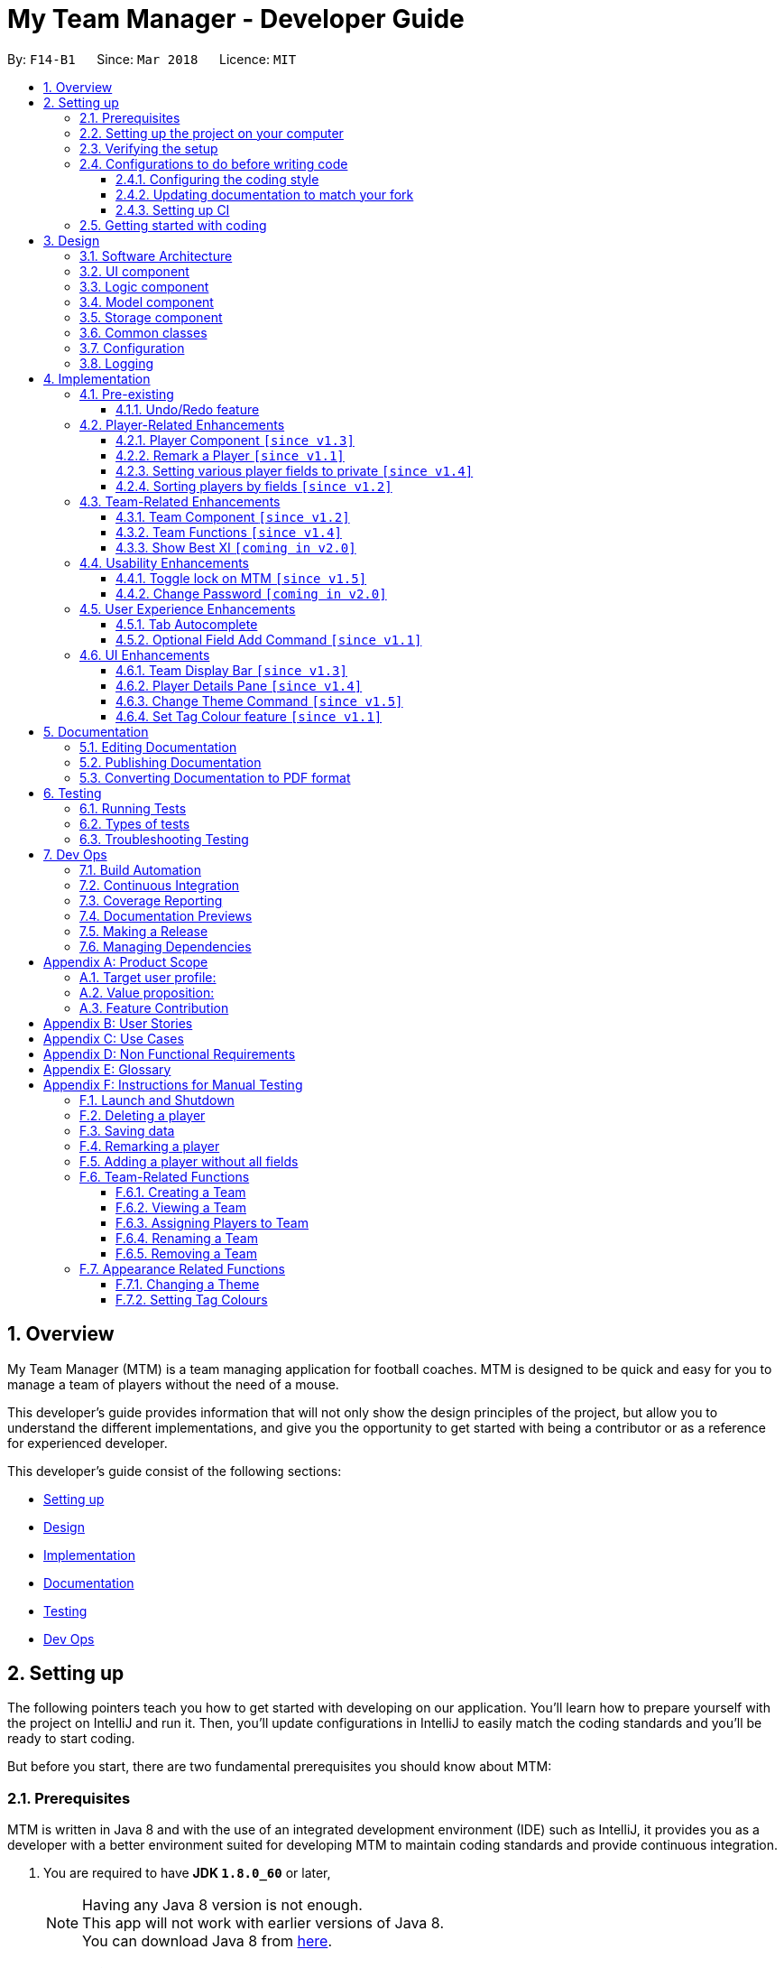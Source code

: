= My Team Manager - Developer Guide
:toc:
:toc-title:
:toclevels: 3
:toc-placement: preamble
:sectnums:
:imagesDir: images
:stylesDir: stylesheets
:xrefstyle: full
ifdef::env-github[]
:tip-caption: :bulb:
:note-caption: :information_source:
endif::[]
:repoURL: https://github.com/CS2103JAN2018-F14-B1/main/tree/master

By: `F14-B1`      Since: `Mar 2018`      Licence: `MIT`

// tag::overview[]
== Overview

My Team Manager (MTM) is a team managing application for football coaches. MTM is designed to be quick and easy for you to manage a team of players without the need of a mouse.

This developer's guide provides information that will not only show the design principles of the project, but allow you to understand the different implementations, and give you the opportunity to get started with being a contributor or as a reference for experienced developer.

This developer's guide consist of the following sections:

* <<Setting up, Setting up>>
* <<Design, Design>>
* <<Implementation, Implementation>>
* <<Documentation, Documentation>>
* <<Testing, Testing>>
* <<Dev Ops, Dev Ops>>
// end::overview[]

== Setting up

The following pointers teach you how to get started with developing on our application. You’ll learn how to prepare yourself with the project on IntelliJ and run it. Then, you’ll update configurations in IntelliJ to easily match the coding standards and you’ll be ready to start coding.

But before you start, there are two fundamental prerequisites you should know about MTM:

=== Prerequisites

MTM is written in Java 8 and with the use of an integrated development environment (IDE) such as IntelliJ, it provides you as a developer with a better environment suited for developing MTM to maintain coding standards and provide continuous integration.

. You are required to have *JDK `1.8.0_60`* or later,
+
[NOTE]
Having any Java 8 version is not enough. +
This app will not work with earlier versions of Java 8. +
You can download Java 8 from link:http://www.oracle.com/technetwork/java/javase/downloads/jdk8-downloads-2133151[here].
+

. and *IntelliJ* IDE.
+
[NOTE]
IntelliJ by default has Gradle and JavaFx plugins installed. +
Do not disable them. If you have disabled them, go to `File` > `Settings` > `Plugins` to re-enable them. +
You can download IntelliJ from link:https://www.jetbrains.com/idea/download/#section=windows[here].


=== Setting up the project on your computer

Before you begin setting up the project, please ensure that you’ve done the following on our GitHub repository (repo).

. Fork this repo, and clone the fork to your computer

Upon completion of forking from our GitHub repo, you can proceed to set up your project on IntelliJ.

. Open IntelliJ (if you are not in the welcome screen, click `File` > `Close Project` to close the existing project dialog first)
. Set up the correct JDK version for Gradle
.. Click `Configure` > `Project Defaults` > `Project Structure`
.. Click `New...` and find the directory of the JDK
. Click `Import Project`
. Locate the `build.gradle` file and select it. Click `OK`
. Click `Open as Project`
. Click `OK` to accept the default settings
. Open a console and run the command `gradlew processResources` (Mac/Linux: `./gradlew processResources`). It should finish with the `BUILD SUCCESSFUL` message which will generate all resources required by the application and tests.

=== Verifying the setup

Now that you’ve properly setup your project, you can verify that you have done everything properly.

. Run the `seedu.address.MainApp` and try a few commands
. <<Testing,Run the tests>> to ensure they all pass.

=== Configurations to do before writing code

You have verified the setup and you’re all ready to dive into the code, but before you do, check out the following configurations that will help you make your coding more integrated and accurate.

==== Configuring the coding style

This project follows https://github.com/oss-generic/process/blob/master/docs/CodingStandards.adoc[oss-generic coding standards]. IntelliJ's default style is mostly compliant with ours but it uses a different import order from ours. To rectify,

. Go to `File` > `Settings...` (Windows/Linux), or `IntelliJ IDEA` > `Preferences...` (macOS)
. Select `Editor` > `Code Style` > `Java`
. Click on the `Imports` tab to set the order

* For `Class count to use import with '\*'` and `Names count to use static import with '*'`: Set to `999` to prevent IntelliJ from contracting the import statements
* For `Import Layout`: The order is `import static all other imports`, `import java.\*`, `import javax.*`, `import org.\*`, `import com.*`, `import all other imports`. Add a `<blank line>` between each `import`

Optionally, you can follow the <<UsingCheckstyle#, UsingCheckstyle.adoc>> document to configure Intellij to check style-compliance as you write code.

==== Updating documentation to match your fork

After forking the repo, links in the documentation will still point to the `se-edu/addressbook-level4` repo. If you plan to develop this as a separate product (i.e. instead of contributing to the `se-edu/addressbook-level4`) , you should replace the URL in the variable `repoURL` in `DeveloperGuide.adoc` and `UserGuide.adoc` with the URL of your fork.

==== Setting up CI

Set up Travis to perform Continuous Integration (CI) for your fork. See <<UsingTravis#, UsingTravis.adoc>> to learn how to set it up.

After setting up Travis, you can optionally set up coverage reporting for your team fork (see <<UsingCoveralls#, UsingCoveralls.adoc>>).

[NOTE]
Coverage reporting could be useful for a team repository that hosts the final version but it is not that useful for your personal fork.

Optionally, you can set up AppVeyor as a second CI (see <<UsingAppVeyor#, UsingAppVeyor.adoc>>).

[NOTE]
Having both Travis and AppVeyor ensures your App works on both Unix-based platforms and Windows-based platforms (Travis is Unix-based and AppVeyor is Windows-based)

=== Getting started with coding

When you are ready to start coding,

1. Get some sense of the overall design by reading <<Design-Architecture>>.
2. Dive right in and get started with programming.

== Design

After you have successfully configured MTM, you are encouraged to read through the following section to understand the design of the software. The design section covers a high level overview the architecture and components of the software, as well as how common classes, configuration and logging throughout development are being used.

[[Design-Architecture]]
=== Software Architecture

The *_Architecture Diagram_* given below (Figure 1) explains the high-level design of the App.

.Architecture Diagram
image::Architecture.png[width="600"]

Given below is a quick overview of each component.

[TIP]
The `.pptx` files used to create diagrams in this document can be found in the link:{repoURL}/docs/diagrams/[diagrams] folder. To update a diagram, modify the diagram in the pptx file, select the objects of the diagram, and choose `Save as picture`.

`Main` has only one class called link:{repoURL}/src/main/java/seedu/address/MainApp.java[`MainApp`]. It is responsible for,

* At app launch: Initializes the components in the correct sequence, and connects them up with each other.
* At shut down: Shuts down the components and invokes cleanup method where necessary.

<<Design-Commons,*`Commons`*>> represents a collection of classes used by multiple other components. Two of those classes play important roles at the architecture level.

* `EventsCenter` : This class (written using https://github.com/google/guava/wiki/EventBusExplained[Google's Event Bus library]) is used by components to communicate with other components using events (i.e. a form of _Event Driven_ design)
* `LogsCenter` : Used by many classes to write log messages to the App's log file.

The rest of the App consists of four components.

* <<Design-Ui,*`UI`*>>: The UI of the App.
* <<Design-Logic,*`Logic`*>>: The command executor.
* <<Design-Model,*`Model`*>>: Holds the data of the App in-memory.
* <<Design-Storage,*`Storage`*>>: Reads data from, and writes data to, the hard disk.

Each of the four components

* Defines its _API_ in an `interface` with the same name as the Component.
* Exposes its functionality using a `{Component Name}Manager` class.

For example, the `Logic` component (see the class diagram given below) defines it's API in the `Logic.java` interface and exposes its functionality using the `LogicManager.java` class.

.Class Diagram of the Logic Component
image::LogicClassDiagram.png[width="800"]

[discrete]
==== Events-Driven nature of the design

The _Sequence Diagram_ below shows how the components interact for the scenario where the user issues the command `delete 1`.

.Component interactions for `delete 1` command (part 1)
image::SDforDeletePerson.png[width="800"]

[NOTE]
Note how the `Model` simply raises a `AddressBookChangedEvent` when the Address Book data are changed, instead of asking the `Storage` to save the updates to the hard disk.

The diagram below shows how the `EventsCenter` reacts to that event, which eventually results in the updates being saved to the hard disk and the status bar of the UI being updated to reflect the 'Last Updated' time.

.Component interactions for `delete 1` command (part 2)
image::SDforDeletePersonEventHandling.png[width="800"]

[NOTE]
Note how the event is propagated through the `EventsCenter` to the `Storage` and `UI` without `Model` having to be coupled to either of them. This is an example of how this Event Driven approach helps us reduce direct coupling between components.

The sections below give more details of each component.

[[Design-Ui]]
=== UI component

The UI Component contains a MainWindow that consists of various parts e.g. CommandBox, ResultDisplayer, TeamDetails, PersonListPanel, PlayerDetails etc. The UI classes are all child classes of the abstract UiPart class.

The structure of the UI component is shown in the figure below:

.Structure of the UI Component
image::UiClassDiagram.png[width="800"]

*API* : link:{repoURL}/src/main/java/seedu/address/ui/Ui.java[`Ui.java`]

The UI consists of a `MainWindow` that is made up of parts e.g.`CommandBox`, `ResultDisplay`, `PersonListPanel`, `StatusBarFooter`, `PlayerDetails` etc. All these, including the `MainWindow`, inherit from the abstract `UiPart` class.

The `UI` component uses JavaFx UI framework. The layout of these UI parts are defined in matching `.fxml` files that are in the `src/main/resources/view` folder. For example, the layout of the link:{repoURL}/src/main/java/seedu/address/ui/MainWindow.java[`MainWindow`] is specified in link:{repoURL}/src/main/resources/view/MainWindow.fxml[`MainWindow.fxml`]

The `UI` component,

* Executes user commands using the `Logic` component.
* Binds itself to some data in the `Model` so that the UI can auto-update when data in the `Model` change.
* Responds to events raised from various parts of the App and updates the UI accordingly.

[[Design-Logic]]
=== Logic component

The Logic Component handles how each command would be parsed and executed. The class diagrams below illustrates the structure of the Logic Component and the structure of each individual commands.

[[fig-LogicClassDiagram]]
.Structure of the Logic Component
image::LogicClassDiagram.png[width="800"]

.Structure of Commands in the Logic Component. This diagram shows finer details concerning `XYZCommand` and `Command` in <<fig-LogicClassDiagram>>
image::LogicCommandClassDiagram.png[width="800"]

*API* :
link:{repoURL}/src/main/java/seedu/address/logic/Logic.java[`Logic.java`]

.  `Logic` uses the `AddressBookParser` class to parse the user command.
.  This results in a `Command` object which is executed by the `LogicManager`.
.  The command execution can affect the `Model` (e.g. adding a person) and/or raise events.
.  The result of the command execution is encapsulated as a `CommandResult` object which is passed back to the `Ui`.

Given below is the Sequence Diagram for interactions within the `Logic` component for the `execute("delete 1")` API call.

.Interactions Inside the Logic Component for the `delete 1` Command
image::DeletePersonSdForLogic.png[width="800"]

[[Design-Model]]
=== Model component

The Model Component handles the players and teams data structures in My Team Manager.  These structures also provide APIs to create, read, update and delete the details of these objects. The class diagram below shows the structure of the Model Component.

.Structure of the Model Component
image::ModelClassDiagram.png[width="800"]

*API* : link:{repoURL}/src/main/java/seedu/address/model/Model.java[`Model.java`]

The `Model`,

* stores a `UserPref` object that represents the user's preferences.
* stores the Address Book data.
* exposes an unmodifiable `ObservableList<Person>` that can be 'observed' e.g. the UI can be bound to this list so that the UI automatically updates when the data in the list change.
* does not depend on any of the other three components.

[[Design-Storage]]
=== Storage component

Any changes made to the data is retained and handled by the Storage Component. The structure of this component is shown in Figure 10 below.

.Structure of the Storage Component
image::StorageClassDiagram.png[width="800"]

*API* : link:{repoURL}/src/main/java/seedu/address/storage/Storage.java[`Storage.java`]

The `Storage` component,

* can save `UserPref` objects in json format and read it back.
* can save the Address Book data in xml format and read it back.

[[Design-Commons]]
=== Common classes

All classes used by the different components can be found in the `seedu.addressbook.commons` package.

=== Configuration

Certain properties of the application can be controlled (e.g App name, logging level) through the configuration file (default: `config.json`).

// tag::logging[]
=== Logging

We are using `java.util.logging` package for logging. The `LogsCenter` class is used to manage the logging levels and logging destinations.

* The logging level can be controlled using the `logLevel` setting in the configuration file (See <<Configuration,Configuration>>)
* The `Logger` for a class can be obtained using `LogsCenter.getLogger(Class)` which will log messages according to the specified logging level
* Currently log messages are output through: `Console` and to a `.log` file.

*Logging Levels*

* `SEVERE` : Critical problem detected which may possibly cause the termination of the application
* `WARNING` : Can continue, but with caution
* `INFO` : Information showing the noteworthy actions by the App
* `FINE` : Details that is not usually noteworthy but may be useful in debugging e.g. print the actual list instead of just its size

[[Implementation-Configuration]]
// end::logging[]

== Implementation

This section describes some noteworthy details on how certain features are implemented.

=== Pre-existing

// tag::undoredo[]
==== Undo/Redo feature
===== Current Implementation

The undo/redo mechanism is facilitated by an `UndoRedoStack`, which resides inside `LogicManager`. It supports undoing and redoing of commands that modifies the state of the address book (e.g. `add`, `edit`). Such commands will inherit from `UndoableCommand`.

`UndoRedoStack` only deals with `UndoableCommands`. Commands that cannot be undone will inherit from `Command` instead. The following diagram shows the inheritance diagram for commands:

.Logic Class Diagram
image::LogicCommandClassDiagram.png[width="800"]

As you can see from the diagram, `UndoableCommand` adds an extra layer between the abstract `Command` class and concrete commands that can be undone, such as the `DeleteCommand`. Note that extra tasks need to be done when executing a command in an _undoable_ way, such as saving the state of the address book before execution. `UndoableCommand` contains the high-level algorithm for those extra tasks while the child classes implements the details of how to execute the specific command. Note that this technique of putting the high-level algorithm in the parent class and lower-level steps of the algorithm in child classes is also known as the https://www.tutorialspoint.com/design_pattern/template_pattern.htm[template pattern].

Commands that are not undoable are implemented this way:
[source,java]
----
public class ListCommand extends Command {
    @Override
    public CommandResult execute() {
        // ... list logic ...
    }
}
----

With the extra layer, the commands that are undoable are implemented this way:
[source,java]
----
public abstract class UndoableCommand extends Command {
    @Override
    public CommandResult execute() {
        // ... undo logic ...

        executeUndoableCommand();
    }
}

public class DeleteCommand extends UndoableCommand {
    @Override
    public CommandResult executeUndoableCommand() {
        // ... delete logic ...
    }
}
----

Suppose that the user has just launched the application. The `UndoRedoStack` will be empty at the beginning.

The user executes a new `UndoableCommand`, `delete 5`, to delete the 5th person in the address book. The current state of the address book is saved before the `delete 5` command executes. The `delete 5` command will then be pushed onto the `undoStack` (the current state is saved together with the command).

.Undo/Redo Stack Diagram (Part 1)
image::UndoRedoStartingStackDiagram.png[width="800"]

As the user continues to use the program, more commands are added into the `undoStack`. For example, the user may execute `add n/David ...` to add a new person.

.Undo/Redo New Command Stack Diagram (Part 1)
image::UndoRedoNewCommand1StackDiagram.png[width="800"]

[NOTE]
If a command fails its execution, it will not be pushed to the `UndoRedoStack` at all.

The user now decides that adding the person was a mistake, and decides to undo that action using `undo`.

We will pop the most recent command out of the `undoStack` and push it back to the `redoStack`. We will restore the address book to the state before the `add` command executed.

.Undo/Redo Stack Diagram (Part 2)
image::UndoRedoExecuteUndoStackDiagram.png[width="800"]

[NOTE]
If the `undoStack` is empty, then there are no other commands left to be undone, and an `Exception` will be thrown when popping the `undoStack`.

The following sequence diagram shows how the undo operation works:

.Undo/Redo Sequence Diagram
image::UndoRedoSequenceDiagram.png[width="800"]

The redo does the exact opposite (pops from `redoStack`, push to `undoStack`, and restores the address book to the state after the command is executed).

[NOTE]
If the `redoStack` is empty, then there are no other commands left to be redone, and an `Exception` will be thrown when popping the `redoStack`.

The user now decides to execute a new command, `clear`. As before, `clear` will be pushed into the `undoStack`. This time the `redoStack` is no longer empty. It will be purged as it no longer make sense to redo the `add n/David` command (this is the behavior that most modern desktop applications follow).

.Undo/Redo New Command Stack Diagram (Part 2)
image::UndoRedoNewCommand2StackDiagram.png[width="800"]

Commands that are not undoable are not added into the `undoStack`. For example, `list`, which inherits from `Command` rather than `UndoableCommand`, will not be added after execution:

.Undo/Redo New Command Stack Diagram (Part 3)
image::UndoRedoNewCommand3StackDiagram.png[width="800"]

The following activity diagram summarize what happens inside the `UndoRedoStack` when a user executes a new command:

.Undo/Redo Activity Diagram
image::UndoRedoActivityDiagram.png[width="650"]

===== Design Considerations

====== Aspect: Implementation of `UndoableCommand`

* **Alternative 1 (current choice):** Add a new abstract method `executeUndoableCommand()`.
** Pros: We will not lose any undone/redone functionality as it is now part of the default behaviour. Classes that deal with `Command` do not have to know that `executeUndoableCommand()` exist.
** Cons: Hard for new developers to understand the template pattern.
* **Alternative 2:** Just override `execute()`.
** Pros: Does not involve the template pattern, easier for new developers to understand.
** Cons: Classes that inherit from `UndoableCommand` must remember to call `super.execute()`, or lose the ability to undo/redo.

====== Aspect: How undo & redo executes

* **Alternative 1 (current choice):** Saves the entire address book.
** Pros: Easy to implement.
** Cons: May have performance issues in terms of memory usage.
* **Alternative 2:** Individual command knows how to undo/redo by itself.
** Pros: Will use less memory (e.g. for `delete`, just save the person being deleted).
** Cons: We must ensure that the implementation of each individual command are correct.


====== Aspect: Type of commands that can be undone/redone

* **Alternative 1 (current choice):** Only include commands that modifies the address book (`add`, `clear`, `edit`).
** Pros: We only revert changes that are hard to change back (the view can easily be re-modified as no data are * lost).
** Cons: User might think that undo also applies when the list is modified (undoing filtering for example), * only to realize that it does not do that, after executing `undo`.
* **Alternative 2:** Include all commands.
** Pros: Might be more intuitive for the user.
** Cons: User have no way of skipping such commands if he or she just want to reset the state of the address * book and not the view.
**Additional Info:** See our discussion  https://github.com/se-edu/addressbook-level4/issues/390#issuecomment-298936672[here].


===== Aspect: Data structure to support the undo/redo commands

* **Alternative 1 (current choice):** Use separate stack for undo and redo.
** Pros: Easy to understand for new Computer Science student undergraduates to understand, who are likely to be * the new incoming developers of our project.
** Cons: Logic is duplicated twice. For example, when a new command is executed, we must remember to update * both `HistoryManager` and `UndoRedoStack`.
* **Alternative 2:** Use `HistoryManager` for undo/redo.
** Pros: We do not need to maintain a separate stack, and just reuse what is already in the codebase.
** Cons: Requires dealing with commands that have already been undone: We must remember to skip these commands. Violates Single Responsibility Principle and Separation of Concerns as `HistoryManager` now needs to do two * different things.
// end::undoredo[]

=== Player-Related Enhancements

// tag::player[]
==== Player Component `[since v1.3]`

`Player` is one of the core components of MTM. To implement it, we used the same `Person` object and added additional attributes to it. Shown below is the
new constructor for the Person object followed by the class diagram.

[source, java]
----
public Person(Name name, Phone phone, Email email, Address address, Remark remark, TeamName teamName,
                  Set<Tag> tags, Rating rating, Position position, JerseyNumber jerseyNumber, Avatar avatar) {
        ...
        this.remark = remark;
        this.teamName = teamName;
        this.rating = rating;
        this.position = position;
        this.jerseyNumber = jerseyNumber;
        this.avatar = avatar;
    }
----
.Person Class Diagram
image::PlayerClassDiagram.png[width="300"]

The additional attributes are: <<team,teamName>>, <<remark,Remark>>, <<rating,Rating>>, <<position,Position>>, <<jersey,Jersey Number>> and <<avatar,Avatar>>.

The add and edit command has also been updated to include <<team,teamName>>,<<rating,Rating>>, <<position,Position>>, <<jersey,Jersey Number>> and <<avatar,Avatar>>.
One thing to note is that in `executeUndoableCommand()`
in both add and edit commands now does two additional things, setting the file path for players avatar, and assigning a player to a team
and adding person to current filtered list. Shown below is the code snippet of the new `executeUndoableCommand()` and sequence diagram
of the new add command as an example.

[[AddSequence]]
[source, java]
----
 @Override
    public CommandResult executeUndoableCommand() throws CommandException {
        requireNonNull(model);
        try {
            if (!toAdd.getAvatar().toString().equals(UNSPECIFIED_FIELD)) {
                toAdd.getAvatar().setFilePath(toAdd.getName().fullName);
            }
            model.addPerson(toAdd);
            if (!toAdd.getTeamName().toString().equals(UNSPECIFIED_FIELD)) {
                model.assignPersonToTeam(toAdd, toAdd.getTeamName());
                model.updateFilteredPersonList(toAdd.getTeamName());
                EventsCenter.getInstance().post(new HighlightSelectedTeamEvent(toAdd.getTeamName().toString()));
            } else { ...
----
.Add Sequence Diagram
image::AddSequenceDiagram.png[width="800"]


[[rating]]
===== Rating Class

The `Rating` class contains a `String value`. `value` holds the players rating, an integer from 0 to 5. It uses a validation regex `[0-5]`
to ensure valid input.

The prefix for `Rating` is `ra/`

[[position]]
===== Position Class

The`Position` class contains a `String value`. `value` here holds the players position, an integer from 1 to 4. It uses a validation regex `[1-4]` to ensure valid input.

The prefix for `Position` is `po/`.


A static hashmap is used to store and retrieve the corresponding position names of the position values. The position name can be called using the method `getPositionName()` which returns `myMap.get(value)`.
The code snippet for the `hashmap` and `getPositionName()` is shown below.

[source, java]
----
private static final Map<String, String> myMap;
static {
    Map<String, String> aMap = new HashMap<>();
    aMap.put("1", "Striker");
    aMap.put("2", "Midfielder");
    aMap.put("3", "Defender");
    aMap.put("4", "Goalkeeper");
    myMap = Collections.unmodifiableMap(aMap);
}

public String getPositionName() {
    return myMap.get(value);
}

----

[[jersey]]
===== JerseyNumber Class

The`JerseyNumber` class contains a `String value`. `value` here holds the players jersey number, an integer from 0 to 99. It uses a validation regex `[0-9]|[1-8][0-9]|9[0-9]` to ensure valid input.

The prefix for `Position` is `j/`.

[[avatar]]
===== Avatar Class

The`Avatar` class contains a `String value`. `value` here holds the absolute filepath to the players avatar image file, a png of jpeg file. It uses a validation regex `([^\s]+(\.(?i)(jpg|png))$)` to ensure valid input.

The prefix for `Avatar` is `av/`.

When the class is created, the `value` stores the original location of the players avatar image file eg. `C:\image.png` or if not specified, stores "<UNSPECIFIED>".
Thereafter, if the avatar is specified when <<AddSequence,adding>> or editing a player, `setFilePath()` is called which will attempt to copy the image file to a `/image` folder that is in the same directory as the `MTM.jar` file.
`value` is then updated to the new file path.

The code snippet for setFilePath() is shown below.

[source, java]
----
public void setFilePath(String player) throws IOException {
        if (value.equals("<UNSPECIFIED>")) {
            return;
        }
        final File file = new File(value);

        Path dest = new File("images/" + player.replaceAll("\\s+", "") + ".png").toPath();
        Files.createDirectories(Paths.get("images")); // Creates missing directories if any
        Files.copy(file.toPath(), dest, StandardCopyOption.REPLACE_EXISTING);
        this.value = dest.toString();
    }
----

// end::player[]

// tag::remark[]
==== Remark a Player `[since v1.1]`

Leaving a remark would be ideal for the user to note down any important detail of a player that is useful in the future.
Remarks given can be in any format and therefore would not look good if it was done using tags instead, as tags are used with minimal words.

===== Current Implementation
The remark mechanism is facilitated by `RemarkCommand` and it inherits from `UndoableCommand`, making it undoable. The mechanism allows user to perform the adding, editing, and deleting of a single remark to a specified `Person` via the `INDEX` from the list shown in the `UI`. The field `remark` is similar to the other fields of `Person`, hence some of its logic in `AddCommand.java` and `EditCommand.java` are updated.

The mechanism uses the command `remark` and a `r/` prefix to add, edit, and delete a single remark of a `Person`. When the user leaves the remark as empty after the `r/` prefix, it is an indication to delete the remark, and when it is valid, it either create a new remark for that `Person` or overwrites the current existing remark. Only one `remark` is saved at a time. If the user `remark` on the same person, it will be overwritten.

The field `remark` is found in `Person`, and it is not modified via `add` or `edit` commands. All functions related to `remark` is done strictly via the `remark` command.

The sequence diagram below illustrates the operation of the `remark` command:

.Remark Activity Diagram
image::RemarkActivityDiagram.png[width="100%"]

The `remark` field is not required when adding or editing a `Person`, and it will be initialized to an empty string or retrieved to fit the implementation of the other fields.

Code snippet from `AddCommandParser.java` that shows how remark is initialized as empty.

[source, java]
----
public AddCommand parse(String args) throws ParseException {
    //...AddCommandParser code...
    Remark remark = new Remark("");

    Person person = new Person(name, phone, email, address, remark, teamName, tagList, rating,
        position, jerseyNumber, avatar);
    //...AddCommandParser code...
}
----

Code snippet from `EditCommand.java` that shows how remark is being retrieved.

[source, java]
----
private static Person createEditedPerson(Person personToEdit,
    EditPersonDescriptor editPersonDescriptor) {
    //...EditCommand code...
    Remark updatedRemark = (personToEdit.getRemark().isPrivate()) ? personToEdit.getRemark()
                                                                  : personToEdit.getRemark();

    return new Person(updatedName, updatedPhone, updatedEmail, updatedAddress, updatedRemark,
        updatedTeamName, updatedTags, updatedRating, updatedPosition, updatedJerseyNumber,
        updatedAvatar);
}
----

===== Design Considerations
====== Aspect: Implementation of `Remark` field

* **Alternative 1 (current choice):** Creates an additional `remark` field in `Person`.
** Pros: Follows the existing style of similar fields, making implementation easier.
** Cons: Could only have 1 remark per person, unless `remark` mechanism follows the `tag` mechanism to have multiple remarks.
* **Alternative 2:** Have a list of remarks that associates with the specified `Person`.
** Pros: Can have multiple remarks associating with a specific `Person`.
** Cons: Harder to maintain, more complicated.

====== Aspect: Implementation of `Remark` command

* **Alternative 1 (current choice):** Create a specific command for remarking `Person`.
** Pros: Optional for user to enter remark during add, and have an isolated command to give remarks to a player that works as an add and edit command for remark.
** Cons: Increases the number of commands available for the user, and could mistaken that remark can be done using add/edit command.
* **Alternative 2:** Make it similar to how other fields are implemented in `Person`.
** Pros: Quick and easy implementation as it uses the same format as other fields, and can be added and modified through `add` and `edit` commands.
** Cons: An additional field that can be input when adding a player, making the process longer to execute the command.
// end::remark[]

// tag::privatefield[]
==== Setting various player fields to private `[since v1.4]`
===== Current Implementation

`Phone`, `Email`, `Remark`, `Rating` and `Address` of a player has an additional boolean attribute
`isPrivate` which tracks the privacy of the particular field. When a player is added into MTM, `isPrivate` of these
fields are set to 'false' by default.

Each of these fields have a different `toString` method which would return `<Private 'FIELD'>` if privacy of
the field is set to 'true', as shown in the following code snippet:
[source, java]
----
@Override
    public String toString() {
        if (isPrivate) {
            return "<Private Address>";
        }
        return value;
    }
----

`XmlAdaptedPerson` under the storage portion has been edited to save the `isPrivate` value for the fields:
[source, java]
----
@XmlElement(required = true)
    private Boolean phonePrivacy;
----

Toggling of privacy works in a similar way to `Edit`. New fields will be created with privacy settings of `EditPersonPrivacy`
 based on user input. This is done by first detecting if a particular prefix is present when command is
entered in `TogglePrivacyCommandParser`:
[source, java]
----
if (argMultimap.getValue(PREFIX_PHONE).isPresent()) {
            epp.setPrivatePhone(false);
        }
----
If prefix of a field is not present, the privacy setting of that particular field in `EditPersonPrivacy` would be null.

In `TogglePrivacyCommand`, the new fields are created with this:
[source, java]
----
private static Phone createPhonePrivacy(Person person, EditPersonPrivacy epp) {
        Phone phone;
        try {
            if (person.getPhone().isPrivate()) {
                person.getPhone().togglePrivacy();
                phone = new Phone(person.getPhone().toString());
                person.getPhone().togglePrivacy();
            } else {
                phone = new Phone(person.getPhone().toString());
            }
        } catch (Exception e) {
            throw new AssertionError("Invalid Phone");
        }
        if (epp.getPrivatePhone() != null) {
            phone.setPrivate(person.getPhone().isPrivate());
            phone.togglePrivacy();
        } else {
            phone.setPrivate(person.getPhone().isPrivate());
        }

        return phone;
    }
----
Note that in the second portion of the code, if `epp.getPrivatePhone()` is null, this would mean that it's privacy
setting was not toggled and thus is set to the same as it was before. Else, it would be toggled:
[source, java]
----
public void togglePrivacy() {
        this.isPrivate = isPrivate ? false : true;
    }
----

A new person object is then created:
[source, java]
----
private static Person createEditedPrivacyPerson(Person personToEdit, EditPersonPrivacy epp)
            throws IllegalValueException {
        assert personToEdit != null;

        Name updatedName = personToEdit.getName();
        Phone updatedPhone = createPhonePrivacy(personToEdit, epp);
        Email updatedEmail = createEmailPrivacy(personToEdit, epp);
        Address updatedAddress = createAddressPrivacy(personToEdit, epp);
        Remark updatedRemark = createRemarkPrivacy(personToEdit, epp);
        TeamName updatedTeamName = personToEdit.getTeamName();
        Set<Tag> updatedTags = personToEdit.getTags();
        Rating updatedRating = createRatingPrivacy(personToEdit, epp);
        Position updatedPosition = personToEdit.getPosition();
        JerseyNumber updatedJerseyNumber = personToEdit.getJerseyNumber();
        Avatar updatedAvatar = personToEdit.getAvatar();

        return new Person(updatedName, updatedPhone, updatedEmail, updatedAddress, updatedRemark,
                updatedTeamName, updatedTags, updatedRating, updatedPosition, updatedJerseyNumber, updatedAvatar);
    }
----
and is used to update current person:
[source, java]
----
model.updatePerson(personToEdit, editedPerson);
----

===== Design Consideration
====== Aspect: How field privacy is implemented

* **Alternative 1 (current choice):** Boolean `isPrivate` added to field classes.
** Pros: Privacy settings can be obtained straight from class by calling getter method.
** Cons: Adddtional methods are needed to set and get value of `isPrivate`.
* **Alternative 2:** Field privacy settings stored in `Person` in a HashMap.
** Pros: Field privacy can be accessed and modified easily
** Cons: `Person` has to be accessed every time field privacy needs to be checked

====== Aspect: Privacy of fields upon adding of player

* **Alternative 1 (current choice):** All newly added players' fields are not private by default.
** Pros: `Add` command does not need to be tweaked to allow adding player with private fields.
** Cons: After adding players, user has to do additional command to toggle privacy of fields.
* **Alternative 2:** Include implementation of prefixes that denotes private field during `Add`.
** Pros: Newly added players can have private fields right away.
** Cons: Addtional changes has to be made to `Add` command.
// end::privatefield[]

// tag::sort[]
==== Sorting players by fields `[since v1.2]`
===== Current Implementation

The `sort` command is currently able to sort players by name, email, address, rating, jersey and postition in either ascending or descending order. Support for more fields will be added in subsequent updates.

* The `sort` command is parsed through `SortCommandParser` which hands control to the `SortCommand` class.

* Java Collections Sort API is used together with a custom `Comparator` in this implementation

Sorting is facilitated by the `SortCommand` which uses method `sortPlayers` to ultimately call method `sortBy` in UniquePersonList for the actual sorting as shown in this code snippet:
[source, java]
----
        switch (field) {
                case "name":
                    comparator = nameComparator;
                    break;

                //... code for other switch cases...

                default:
                    throw new AssertionError("Invalid field parameter entered...\n");
                }

        switch (order) {
        case "asc":
            Collections.sort(internalList, comparator);
            break;

        case "desc":
            Collections.sort(internalList, Collections.reverseOrder(comparator));
            break;

        default:
            throw new AssertionError("Invalid field parameter entered...\n");
        }
    }
----

The code above utilises a custom `Comparator` defined in the sample code below:
[source, java]
----
        Comparator<Person> nameComparator = new Comparator<Person>() {
                    @Override
                    public int compare(Person p1, Person p2) {
                        return p1.getName().fullName.compareTo(p2.getName().fullName);
                    }
                };
----

The following sequence diagram shows the program flow when `sort` is used:

.Sort Sequence Diagram
image::sortSeq.png[width="900"]

[NOTE]
If address book is empty, a `NoPlayerException` will be thrown by `sortBy` method in UniquePlayerList.

===== Design Consideration
====== Aspect: Implementation of `sort`

* **Alternative 1 (current choice):** Sorting is done in `UniquePersonList`.
** Pros: Sorting methods resides in class that handles most operations done to list. Future changes to implementation would be easier.
** Cons: Complicated flow of control passed between classes.
* **Alternative 2:** Sorting is done in `SortCommand`.
** Pros: Easier to trace flow of control as lesser passing between classes.
** Cons: Unnecessary coupling if `UniquePersonList` has to rely on `SortCommand`.

====== Aspect: Sort by multiple fields

* **Alternative 1 (current choice):** Sort can only be done by 1 field.
** Pros: Easy to implement and input is straightforward.
** Cons: Unable to fine tune to great detail how teams are sorted and displayed.
* **Alternative 2:** Sort can be done by multiple fields.
** Pros:  Able to fine tune to great detail how teams are sorted and displayed.
** Cons: Unnecessary as team managers would not need to sort players by multiple fields.

====== Aspect: Sort Persistence

* **Alternative 1 (current choice):** Address book is saved after sorting.
** Pros: Easy to implement. Allows team managers to use preferred sort pattern in every session.
** Cons: Previous order of players will be lost.
* **Alternative 2:** Address book is not saved after sorting.
** Pros: Good if team manager wants to sort players for current session only.
** Cons: Sort order is lost when program exits. More memory is used to sort a list and reverse it after.
// end::sort[]

=== Team-Related Enhancements

// tag::team[]
[[team]]
==== Team Component `[since v1.2]`

One of the core components to MTM is `Team`, and it is the base to creating more commands for the user to access capability on team management. The `Team` component provides user with better organizational methods for organizing their players and interact with multiple teams to manage them effectively.

===== Current Implementation

We achieved the implementation of `Team` component by introducing a `UniqueTeamList` into the application which consists of a list of `Team` objects. `UniqueTeamList` is similar in context to `UniquePersonList` in which it keeps a unique list of all the `Team` objects. `Team` objects consist of `TeamName` object, which is used to uniquely identify the team. `Team` inherits `UniquePersonList` object which stores the a list of unique `Person` objects, containing information of the player.

The class diagrams below shoes the relationship between the related classes. The Team Class Diagrams are an extension to the current existing Designs of <<Design-Model, `Model`>>, <<Design-Storage, `Storage`>>, and <<Design-Ui, `UI`>>.

.Model Component: Team Class Diagram
image::TeamModelClassDiagram.png[width="800"]

.Storage Component: Team Class Diagram
image::TeamStorageClassDiagram.png[width="400"]

.UI Component: Team Class Diagram
image::TeamUiClassDiagram.png[width="400"]

Code snippet from `Team.java` that shows the constructor for `Team`.

[source, java]
----
public class Team {
    private final TeamName teamName;

    public Team(TeamName teamName) {
        this.teamName = teamName;
    }
}
----

For the application to store the information of `Team` into a list, we will need to introduce a new `UniqueTeamList` variable into the `AddressBook.java`, so that it will have a container for all the new `Team` objects that is going to be created in MTM.

Code snippet from `AddressBook.java` that shows the declaration and initialization of `UniqueTeamList`.

[source, java]
----
public class AddressBook implements ReadOnlyAddressBook {
    //...AddressBook code...
    private final UniqueTeamList teams;

    {
        teams = new UniqueTeamList;
    }

    public void setTeams(List<Team> teams) throws DuplicateTeamException {
        this.teams.setTeams(teams);
    }

    @Override
    public ObservableList<Team> getTeamList() {
        return teams.asObservableList();
    }
    //...AddressBook code...
}
----

Since `Team` inherits the `UniquePersonList` class, we are able to store `Person` object into `Team` by using the super class method `add` in `UniquePersonList`. By storing a list of players inside `Team` object, future enhancements can easily make use of the data to perform functions that requires quick access to all players in a team. However, this have created a coupling in which data made to the `changes made to `AddressBook.persons` needs to be updated in `Team` to maintain synchronicity.

Code snippet from `AddressBook.java` that shows the propagation of details updated in `Person` from the full player list to the `Person` objects in `Team`.

[source, java]
----
public void updatePerson(Person target, Person editedPerson)
    throws DuplicatePersonException, PersonNotFoundException {
    requireNonNull(editedPerson);
    //...syncEditedPerson initialisation...

    if (!editedPerson.getTeamName().toString().equals(UNSPECIFIED_FIELD)) {
        teams.getTeam(editedPerson.getTeamName()).setPerson(target, editedPerson);
    }
    persons.setPerson(target, syncedEditedPerson);
}
----

An additional `TeamName` field is also added to `Person` so that the user can quickly determine the team the player is in through the use of `PREDICATE`.

Code snippet from `Person.java` that shows the `TeamName` field.

[source, java]
----
public class Person {

    private final TeamName teamName;

    public Person(Name name, Phone phone, Email email, Address address, Remark remark,
        TeamName teamName, Set<Tag> tags, Rating rating, Position position,
        JerseyNumber jerseyNumber, Avatar avatar) {
        //...attributes initialisation...
        this.teamName = teamName;
    }

    public TeamName getTeamName() {
        return teamName;
    }
}
----

Code snippet from `ModelManager.java` that shows the use of filtering the person list using the `TeamName` field in `Person`.

[source, java]
----
@Override
public void updateFilteredPersonList(TeamName targetTeam) throws TeamNotFoundException {
    requireNonNull(targetTeam);

    List<Team> teamList = addressBook.getTeamList();

    if (teamList.stream().anyMatch(target -> target.getTeamName().equals(targetTeam))) {
        filteredPersons.setPredicate(t -> t.getTeamName().equals(targetTeam));
    } else {
        throw new TeamNotFoundException();
    }
}
----

Additional exception classes are also created so that these new exceptions can be thrown during the program, such that when these exceptions are thrown, the code is easily comprehensible.

.`TeamNotFoundException.java`
[source, java]
----
public class TeamNotFoundException extends Exception {
    //...TeamNotFoundException...
}
----

.`DupliecateTeamException.java`
[source, java]
----
public class DuplicateTeamException extends DuplicateDataException {
    //...DuplicateTeamException...
}
----

Implementing a new component into MTM, the data consisting of `Team` is also stored into storage using `XmlAdaptedTeam.java` to format the output.

Code snippet from `XmlAdaptedTeam.java` that shows the elements that will be stored into storage.

[source, java]
----
public class XmlAdaptedTeam {
    @XmlElement(required = true)
    private String teamName;
    @XmlElement
    private List<XmlAdaptedPerson> players = new ArrayList<>();
}
----

===== Design Considerations
====== Aspect: Implementation of `Team`

* **Alternative 1 (current choice):** `Team` object stores a `Person` object that is also in `UniquePersonList` and `TeamName` is also an attribute of `Person`.
** Pros: Provides an easier lookup of person belonging in which team without the need of iterating through the `UniqueTeamList` for a specific `Person`, and provide ease of access to data for future enhancements.
** Cons: Checks to ensure synchronicity need to be done thoroughly to ensure that player information is in sync between Team and full player list
* **Alternative 2:** `Team` object is stored in `Person` object as an attribute.
** Pros: Logical thought process to include `Team` as an attribute.
** Cons: Excess storage wasted due to duplicated data of `Team` in every `Person`.
// end::team[]

// tag::teamfunction[]
==== Team Functions `[since v1.4]`

To assist the user with manging teams, we have decided to use the design concept of Create-Read-Update-Delete (CRUD) to implement commands related to `Team`.
This set of commands provide the basic necessities for the user to efficiently use our application.

===== Current Implementation

Based on the principles of CRUD, we have created the commands that corresponds to each principles, namely, `create`, `view`, `rename` and `assign`, `remove`.
With these commands, the application is ready to support the features that the application is designed to be used.

Team-related commands that modifies the data in the application, such as `create`, `rename`, `assign`, and `remove`, inherits from `UndoableCommand` class which makes all these commands undoable. Each command has its own `Parser` to uniquely parse user input arguments for the commands, so that it is validated and the command understand what it should be doing.

For each feature, new functions are created in `AddressBook.java` and `ModelManager.java` so that the commands executed are able to manipulate the data accordingly.

====== `create`: Creates a `Team`, so that other team-related commands can be executed.
After the creation of a new team, the user will then be able to perform a new set of commands that performs team management functionality. Moreover, the `add` command can be used with the prefix `tm/` to immediately add the user into MTM and into the team specified.

The sequence diagram below illustrates the operation of the `create` command:

.Logic Component: Create Sequence Diagram
image::TeamCreateSequenceDiagram1.png[width="100%"]

.Model Component: Create Sequence Diagram
image::TeamCreateSequenceDiagram2.png[width="70%"]

====== `view`: Views a `Team`, which shows all players in the team.
The command uses the `filteredPersons` list, and an overloaded `updateFilteredPersonList` method that sets a predicate that filters the list based on a `TeamName`, in `ModelManager.java` so that it can be displayed via the UI.

The sequence diagram below illustrates the operation of the `view` command:

.View Sequence Diagram
image::TeamViewSequenceDiagram.png[width="100%"]

====== `rename`: Renames a given `Team`.
The user can rename a specified team to a new team name only if the current team name does not existing in MTM. On a side note, it prevents the user from renaming the team to the same name that it currently have.

This command will update the name of the teams that are in `teams` in `AddressBook.java` and will update all the players `TeamName` field in `persons` and `Team` with the new team name.

The sequence diagram below illustrates the operation of the `rename` command:

.Logic Component: Rename Sequence Diagram
image::TeamRenameSequenceDiagram1.png[width="100%"]

.Model Component: Rename Sequence Diagram
image::TeamRenameSequenceDiagram2.png[width="70%"]

====== `assign`: Assign a set of `Person` to a specified `Team`.
The core feature that organizes the player into teams so that the user can easily view the desired team players quickly. The command have 2 functions, firstly it is able to assign an individual or a set of players to a specified team, and secondly, it is able to unassign an individual or a set of players from any team.

The command takes in a set of indexes that corresponds to the player in the current list, and will perform the assign operation in ascending index order. If the command is unable to process an index given, it will process all the valid index until the index that causes an issue.

[NOTE]
====
Typical issues that the command handles are,

* Assigning a player to the same team that it is currently in.
* Assigning a player to team that does not exist.
* Unassigning a player that does not exist in any team.
* Process index starting from 1.
* Removes all index that exceeds the current number of player listed.
====

This command will update and synchronise all affected players in `persons` and in the specified `Team` object, such that their `TeamName` field in `Person` are updated with the new assigned or unassigned team. At the same time, the list of players in `Team` gets update if new player are assigned or unassigned.

The sequence diagram below illustrates the operation of the `assign` command:

.Assign Sequence Diagram
image::TeamAssignSequenceDiagram.png[width="100%"]

====== `remove`: Removes the given `Team`.
The final step in completing the CRUD design is the removal of team. It will delete the `Team` from `teams` list in `AddressBook.java` and will update all affected players in the team to be unassigned from the team by having their `TeamName` field updated with an unspecifed field.

The sequence diagram below illustrates the operation of the `remove` command:

.Logic Component: Remove Sequence Diagram
image::TeamRemoveSequenceDiagram1.png[width="100%"]

.Model Component: Remove Sequence Diagram
image::TeamRemoveSequenceDiagram2.png[width="70%"]

===== Design Consideration
====== Aspect: Implementation of Team Functions
* **Alternative 1 (current choice):** Uses CRUD design concept to create new commands.
** Pros: Systematic approach in dealing with what functions should be created to ensure that the product has the features required to perform team management, and provides a platform to work on ideal features that target the needs of the audience.
** Cons: Simple and only captures the basic requirements of the product.
* **Alternative 2:** Implement commands based on suggested features.
** Pros: End product will have features that targets the need of the audiences.
** Cons: Possible to miss out basic and core features of a team management application.

====== Aspect: Undoable commands for Team Functions
* **Alternative 1 (current choice):** Make all functions that modifies data to be undoable.
** Pros: Follows the current implementation of `undo` such that if data are modified in MTM, it will be an undoable command.
** Cons: Need to ensure that regression bugs are squashed when the new commands are executed, and time consuming in identifying regression.
* **Alternative 2:** Make all functions not undoable.
** Pros: Easy to implement and will produce lesser regression bugs.
** Cons: Does not align with the current implementation of `undo` & `redo`, and the user would require more steps to revert any changes made.
// end::teamfunction[]

// tag::showbestxi[]
==== Show Best XI `[coming in v2.0]`
===== Current Implementation

The `showBest` command is able to show the current team's best 11 players. There is however no functional implementation for this feature yet. Coming soon!
// end::showbestxi[]

=== Usability Enhancements

// tag::key[]
==== Toggle lock on MTM `[since v1.5]`
===== Current Implementation
Locking mechanism of MTM can be toggled on and off using the `Key` command. It utilises the Model to access
user preferences of MTM. Current lock state and password is stored in `UserPrefs` in the Storage component.

This activity diagram shows the logic behind the `Key` command:

.Key Activity Diagram
image::Keyactdiag.png[width="900"]

Password checking done in `Key` command:
[source, java]
----
private boolean correctPassword() {
        UserPrefs up = model.getUserPrefs();
        String hash = Hashing.sha256().hashString(password, StandardCharsets.UTF_8).toString();
        return hash.equals(up.getAddressBookHashedPass());
    }
----
When password check is done, the lock on MTM is toggled to the state opposite of the current:
[source, java]
----
if (correctPassword()) {
            if (model.getLockState()) {
                model.unlockAddressBookModel();
            } else {
                model.lockAddressBookModel();
            }

            logger.info("Lock state is now: " + Boolean.toString(model.getLockState()));
            return new CommandResult(MESSAGE_SUCCESS);
        }
----

In a locked state, only certain functions of MTM can be used. This is to prevent unauthorised tampering with the details
stored on MTM.

This is done in `AddressBookParser`. Commands are split into low level or not. When a command is
being executed, it is checked if it falls under the low level category. If so, it would execute. When adding new features,
add them to this list should you feel it is 'low level':
[source, java]
----
private Command lowLevelCommand(String commandWord, String arguments) throws ParseException {
        switch(commandWord) {
        case ChangeThemeCommand.COMMAND_WORD:
        case ChangeThemeCommand.COMMAND_ALIAS:
            return new ChangeThemeCommandParser().parse(arguments);

        case FindCommand.COMMAND_WORD:
        case FindCommand.COMMAND_ALIAS:
            return new FindCommandParser().parse(arguments);

        case ListCommand.COMMAND_WORD:
        case ListCommand.COMMAND_ALIAS:
            return new ListCommand();

        case KeyCommand.COMMAND_WORD:
        case KeyCommand.COMMAND_ALIAS:
            return new KeyCommandParser().parse(arguments);

        case ViewCommand.COMMAND_WORD:
        case ViewCommand.COMMAND_ALIAS:
            return new ViewCommandParser().parse(arguments);

        case ExitCommand.COMMAND_WORD:
            return new ExitCommand();

        case HelpCommand.COMMAND_WORD:
            return new HelpCommand();

        case SortCommand.COMMAND_WORD:
        case SortCommand.COMMAND_ALIAS:
            return new SortCommandParser().parse(arguments);

        default:
            return null;
        }
    }
----
If command being executed does not fall into the category of 'low level', a check on the lock state of MTM is done
before allowing or restricting access:
[source, java]
----
if (lockState) {
            throw new ParseException(MESSAGE_RESTRICTED);
        }
----

===== Design Considerations
====== Aspect: Implementation of locking MTM
* **Alternative 1 (current choice):** Lock is toggled with only a single command `Key`.
** Pros: Easy to implement, just check current lock state and switch it.
** Cons: With a toggle, user might unlock MTM thinking he/she is locking it.
* **Alternative 2:** Locking and unlocking of MTM is done with two separate commands.
** Pros: Ensures that when a lock is done, MTM is truly locked.
** Cons: Addtional command needs to be created, along with its command parser and implementations.
// end::key[]

// tag::changepass[]
==== Change Password `[coming in v2.0]`

===== Current Implementation
Default password used for toggling lock on MTM is currently 'ilikesports'. In an upcoming update, user would be able
to change this password to one of his choosing. There is currently no functional implementation for this feature yet.
Coming soon!
// end::changepass[]

=== User Experience Enhancements

// tag::autocomplete[]
==== Tab Autocomplete
===== Current Implementation

The tab autocomplete feature works by handling the Tab key pressed event, searching for any commands with matching prefix and returns one if found.
The command strings are stored in a Trie data structure, named `CommandTrie`, for optimal search.

[source, java]
----
public class CommandTrie {
    String attemptAutoComplete (String input);
    void insert (String input);
    Set<String> getCommandSet();
}
----

The trie is made up of `TrieNode` objects which contains three objects. The `TrieNode sibling` represents a character on the same level as the current one. The `TrieNode child` represents a next possible letter.
For example in the words `edit` and `exit`, the node for `d` would have a child `i` and a sibling `x`. `x` would have a child `i`.

[source, java]
----
public class TrieNode {

    private TrieNode sibling;
    private TrieNode child;
    private char key;
    ...
}

----
Upon the pressing of the tab key, the command box calls `attemptAutoComplete`, in the `commandTrie` class. With the content of the command box as the query, attemptAutoComplete searches for the query using the standard Trie search algortihm.
If the query prefix itself is not present in the trie, then the attempt fails. If the query reaches a `TrieNode` with a `sibling` or `child` `TrieNode`,
it will provide the user with possible commands for a given input. In this case, a dropdown box will appear in the UI that lists the possible commands for the user.

Upon finding a matching command, `attemptAutoComplete` returns it and replaces the text in the Command Line. If the no matching command is found, the text is turned red.
// end::autocomplete[]

// tag::enhancedadd[]
==== Optional Field Add Command `[since v1.1]`

MTM is designed to manage a multitude of players and the main function that would be used repetitively is the `add` command, hence it would alleviate the cumbersomeness of entering every detail of the players when you want the command to be executed quickly.
Having the option to only entering the mandatory fields and leaving the optional ones empty will make the process of adding players more efficient.

===== Current Implementation
This mechanism enhances the original implementation of the `add` command.
The required fields that are mandatory to be filled by the user are `n/NAME` and `e/EMAIL`.
This implementation of making fields optional for `AddCommand` allows user to add players without their full information, and can be updated accordingly when the user retrieves their full information.

Code snippet from `ParserUtil.java` that shows the implementation of when a field is left empty.
"<UNSPECIFIED>" string will be return when the value passed in is empty.

[source, java]
----
public class ParserUtil {
    public static final String UNSPECIFIED_FIELD = "<UNSPECIFIED>";
    //...ParserUtil code...

    public static Optional<String> parseValue(Optional<String> value, String messageConstraints)
        throws IllegalValueException {
    if (value.isPresent() && value.get().equals(UNSPECIFIED_FIELD)) {
        throw new IllegalValueException(messageConstraints);
    } else {
        return Optional.of(value.orElse(UNSPECIFIED_FIELD));
    }
    //...ParserUtil code ...
}
----

Code snippet from `AddCommandParser.java` that shows the usage of parsing fields that are set as optional.

[source,java]
----
public AddCommand parse(String args) throws ParseException {
        //...tokenize arguments...
        if (!arePrefixesPresent(argMultimap, PREFIX_NAME, PREFIX_EMAIL)
            || !argMultimap.getPreamble().isEmpty()) {
            throw new ParseException(String.format(MESSAGE_INVALID_COMMAND_FORMAT,
                AddCommand.MESSAGE_USAGE));
        }

        //...get person details from arguments...
        Address address = ParserUtil.parseAddress(ParserUtil.parseValue(argMultimap
            .getValue(PREFIX_ADDRESS), Address.MESSAGE_ADDRESS_CONSTRAINTS)).get();

        return new AddCommand(person);
        //...AddCommandParser code...
}
----

Code snippet from `Address.java` that shows an example of an optional field being valid when not specified.

[source, java]
----
public class Address {
    //...Address code...
    public static boolean isValidAddress(String test) {
        return test.matches(ADDRESS_VALIDATION_REGEX) || test.equals(UNSPECIFIED_FIELD);
    }
}
----

===== Design Consideration
====== Aspect: Implementation of Optional fields

* **Alternative 1 (current choice):** Set a default value for unspecified fields and parse fields that are mandatory.
** Pros: Easy to implement as fields are still filled with information even though user did not specify.
** Cons: Unattractive display of fields when it is unspecified.
* **Alternative 2:** Require users to input all fields.
** Pros: The current implementation is used, hence there is no additional code to ensure validity of unspecified input.
** Cons: Less flexibility is given to the user when adding a player into the application.
// end::enhancedadd[]

=== UI Enhancements

// tag::teamDisplay[]
==== Team Display Bar `[since v1.3]`
===== Current Implementation

The Team Display Bar is implemented as `TeamDisplay` in the UI Component and renders `TeamDisplay.fxml`.
It is called from `MainWindow` and highlights
the current team that has been selected in the Command Line Interface by the user. +

It calls the `Team` model and displays the `Player` cards associated with that `Team`.
It contains event handler methods such as handleShowNewTeamEvent(), handleHighlightSelectedTeamEvent(),
and handleDeselectTeamEvent(), which update the UI accordingly. +

The component interactions can be seen in the high level sequence diagram for `TeamDisplay` below, using the example of a `create` command:

.Component interactions for `create Team` command
image::ShowNewTeamDiagram.png[width="800"]


Code snippet from 'TeamDisplay' to show initialisation of UI component and event handlers:

[source, java]
----
public class TeamDisplay extends UiPart<Region> {

    private static final String FXML = "TeamDisplay.fxml";

    public TeamDisplay() {
        super(FXML);
        //...initialise Teams code...
        registerAsAnEventHandler(this);
    }

    @Subscribe
    private void handleShowNewTeamEvent(ShowNewTeamNameEvent event) {
        //...handleShowNewTeamEvent code...
    }

    @Subscribe
    private void handleHighlightSelectedTeamEvent(HighlightSelectedTeamEvent event) {
        //...handleHighlightSelectedTeamEvent code...
    }

    @Subscribe
    private void handleDeselectTeamEvent(DeselectTeamEvent event) {
        //...handleDeselectTeamEvent code...
    }
}
----

===== Design Considerations
====== Aspect: User Experience

* **Alternative 1 (current choice):** `TeamDisplay` is placed underneath the `ResultDisplay` and above the `PersonListPanel`.
** Pros: Located at an obvious location for the user to view the team currently selected.
** Cons: There will be less space for the `ResultDisplay` and `CommandBox`.
* **Alternative 2:** `TeamDisplay` is placed on the left of the `PersonListPanel` as a vertical bar.
** Pros: There will be more space for the `ResultDisplay` and `CommandBox`.
** Cons: It is less obvious to the user as it is at the side.
// end::teamDisplay[]

// tag::PlayerDetails[]
==== Player Details Pane `[since v1.4]`
===== Current Implementation

The `Player Details` pane is implemented as `PlayerDetails` in the UI Component.
It is called from `PlayerListPanel`. It renders `PlayerDetails.fxml` and displays the selected `PersonCard`.
It calls the `Person` model and displays the fields in the `Person` model that are not displayed in the left panel.
It contains the event handler method handlePersonDetailsChangedEvent(), which updates the UI component when the `edit `
or `remark` commands are entered. +

The component interactions can be seen in the high level sequence diagram for `PlayerDetails` below, using the example of a `remark` command:

.Component interactions for `remark 1 r/test` command
image::PlayerDetailsDiagram.png[width="800"]

Code snippet from 'PlayerDetails' to show initialisation of UI component:

[source, java]
----
public class PlayerDetails extends UiPart<Region> {

    private static final String FXML = "PlayerDetails.fxml";
    public final Person person;

    public PlayerDetails(Person person) {
        super(FXML);
        this.person = person;
        //....player details code...
    }

    @Subscribe
    private void handlePersonDetailsChangedEvent(PersonDetailsChangedEvent event) {
        ...handlePersonDetailsChangedEvent code...
    }

}
----

===== Design Considerations
====== Aspect: User Experience

* **Alternative 1 (current choice):** `PlayerDetails` is placed on the right of `Person List Panel`, replacing the `BrowserPanel`.
** Pros: It is the only large unused space in the software left and is right beside the `Person List Panel`, thus is the logical
place to look at after selection of a person card.
** Cons: This is a lot of whitespace in the pane as are not many fields.
* **Alternative 2:** `PlayerDetails` pane size is reduced and the extra space is repurposed.
** Pros: There will be more space for another new feature e.g. calendar.
** Cons: It can only be implemented in v2.0 due to time constraints in development.

// end::PlayerDetails[]

// tag::changeThemeCommand[]
==== Change Theme Command `[since v1.5]`
===== Current Implementation

The `ChangeThemeCommand` is a new feature that allows user to change the current theme to another theme. A new css class is implemented to accommodate the new theme, LightTheme.
The `MainWindow` class is also changed to contain a handleChangeThemeRequestEvent() method which is an event handler to `setAddressBookTheme`,
which is a method in `UserPrefs`. +

Below is the sequence diagram for how the `ChangeThemeCommand` works:

.Interactions of the Logic Component with the UI and Model Components for the `changeTheme` Command
image::ChangeThemeDiagram.png[width="800"]


Code snippet from 'ChangeThemeCommand':

[source, java]
----
public class ChangeThemeCommand extends Command {

    public ChangeThemeCommand(String theme) {
            this.theme = theme.trim();
    }

   @Override
    public CommandResult execute() throws CommandException {
        //...check for valid theme code...
        EventsCenter.getInstance().post(new ChangeThemeEvent(this.theme));
        return new CommandResult(String.format(MESSAGE_THEME_SUCCESS, this.theme));
    }
}
----

===== Design Considerations
====== Aspect: Command Syntax

* **Alternative 1 (current choice):** The command syntax is in the form "changeTheme Dark" or "changeTheme Light".
** Pros: This supports future implementation of more themes, so that the developer can easily add the new themes without
having to change the execution.
** Cons: The command is longer than it could be. (see alternative 2)
* **Alternative 2:** The command syntax in the form "changeTheme", which would automatically toggle the theme.
** Pros: User does not have to type anything to change the theme, so it might be more user friendly.
** Cons: Future implementation of more themes would be harder for the developer as the toggle function would have to be
changed quite drastically to become a command for selecting a theme out of multiple themes.

====== Aspect: User Experience

* **Alternative 1 (current choice):** `ChangeThemeCommand` is implemented as a CLI command.
** Pros: Consistent with the rest of the application, of which all changes are made by the CLI.
** Cons: User has yet another command to remember the syntax of.
* **Alternative 2:** Change of theme is implemented as a button to change onClick.
** Pros: User does not have to type anything to change the theme, so it might be more user friendly.
** Cons: Inconsistent with the rest of the application, which is CLI-based.
// end::changeThemeCommand[]


// tag::settagcolour[]
==== Set Tag Colour feature `[since v1.1]`
===== Current Implementation

The `Set` Command is an entirely new command that allows the user to assign a colour to a specific tag.
This mechanism is facilitated by the `SetCommandParser`, which creates and returns a new `SetCommand`.
In `SetCommandParser`, which implements the `Parser` interface, it parses the arguments inputted into the CLI, and checks whether the arguments are valid.

`SetCommandParser` is implemented as such:

[source, java]
----
public class SetCommandParser implements Parser<SetCommand> {

    public SetCommand parse(String args) throws ParseException {

    // ...parse arguments and check for invalid arguments...
  }
}
----

`SetCommand` inherits the abstract `Command` class. After `execute()` is called in `SetCommand`, the tag colour is set through the logic portions of `ModelManager` and `AddressBook`, then
lastly changes `tagColour` attribute within the `Tag` object itself. It also posts an event in `SetCommand`, to which
its handler in `PersonCard` responds and performs the UI update. +


`SetCommand` is implemented in this way:

[source, java]
----
public class SetCommand extends Command {

    private final Tag tagToSet;
    private final String tagColour;

    public SetCommand(Tag tag, String colour) {
        requireNonNull(tag);
        tagToSet = tag;
        tagColour = colour;
    }

    @Override
    public CommandResult execute() {
    requireNonNull(model);
        boolean isTagValid = model.setTagColour(tagToSet, tagColour);
        //...check for valid tagName code....
        EventsCenter.getInstance().post(new ChangeTagColourEvent(tagToSet.getTagName(), tagColour));
        return new CommandResult(String.format(MESSAGE_SUCCESS, tagToSet.toString(), tagColour));
    }
}
----

The following sequence diagram shows how the set command operation works:

.Interactions of the Logic Component with the UI and Model Components for the `setTagColour` Command
image::SetTagCommandDiagram.png[width="800"]

===== Design Considerations
====== Aspect: Implementation of `Command` vs  `UndoableCommand`

* **Alternative 1 (current choice):** Inherit from `Command`.
** Pros: Does not involve complicated undo/redo tests, simple and quicker implementation,
lessen chances of mistakes made in implementation.
** Cons: User cannot use the `undo/redo` command.
* **Alternative 2 :** Inherit from `UndoableCommand`.
** Pros: User can utilise the `undo/redo` command.
** Cons: Hard for developers to implement extra tests, not very necessary as users can just as easily type
out the colour they would like to change their tag to; it is a short command, especially with the `stc` alias.
// end::settagcolour[]

== Documentation

We use https://asciidoctor.org[asciidoc] for writing documentation.

[NOTE]
We chose asciidoc over Markdown because asciidoc, although a bit more complex than Markdown, provides more flexibility in formatting.

=== Editing Documentation

See <<UsingGradle#rendering-asciidoc-files, UsingGradle.adoc>> to learn how to render `.adoc` files locally to preview the end result of your edits.
Alternatively, you can download the AsciiDoc plugin for IntelliJ, which allows you to preview the changes you have made to your `.adoc` files in real-time.

=== Publishing Documentation

See <<UsingTravis#deploying-github-pages, UsingTravis.adoc>> to learn how to deploy GitHub Pages using Travis.

=== Converting Documentation to PDF format

We use https://www.google.com/chrome/browser/desktop/[Google Chrome] for converting documentation to PDF format, as Chrome's PDF engine preserves hyperlinks used in webpages.

Here are the steps to convert the project documentation files to PDF format.

.  Follow the instructions in <<UsingGradle#rendering-asciidoc-files, UsingGradle.adoc>> to convert the AsciiDoc files in the `docs/` directory to HTML format.
.  Go to your generated HTML files in the `build/docs` folder, right click on them and select `Open with` -> `Google Chrome`.
.  Within Chrome, click on the `Print` option in Chrome's menu.
.  Set the destination to `Save as PDF`, then click `Save` to save a copy of the file in PDF format. For best results, use the settings indicated in the screenshot below.

.Saving documentation as PDF files in Chrome
image::chrome_save_as_pdf.png[width="300"]

[[Testing]]
== Testing
If you are intending to develop our software further, it is highly recommended that you run tests in the ways listed below.

=== Running Tests

There are three ways to run tests.

[TIP]
The most reliable way to run tests is the 3rd one. The first two methods might fail some GUI tests due to platform/resolution-specific idiosyncrasies.

*Method 1: Using IntelliJ JUnit test runner*

* To run all tests, right-click on the `src/test/java` folder and choose `Run 'All Tests'`
* To run a subset of tests, you can right-click on a test package, test class, or a test and choose `Run 'ABC'`

*Method 2: Using Gradle*

* Open a console and run the command `gradlew clean allTests` (Mac/Linux: `./gradlew clean allTests`)

[NOTE]
See <<UsingGradle#, UsingGradle.adoc>> for more info on how to run tests using Gradle.

*Method 3: Using Gradle (headless)*

Thanks to the https://github.com/TestFX/TestFX[TestFX] library we use, our GUI tests can be run in the _headless_ mode. In the headless mode, GUI tests do not show up on the screen. That means the developer can do other things on the Computer while the tests are running.

To run tests in headless mode, open a console and run the command `gradlew clean headless allTests` (Mac/Linux: `./gradlew clean headless allTests`)

=== Types of tests

We have two types of tests:

.  *GUI Tests* - These are tests involving the GUI. They include,
.. _System Tests_ that test the entire App by simulating user actions on the GUI. These are in the `systemtests` package.
.. _Unit tests_ that test the individual components. These are in `seedu.address.ui` package.
.  *Non-GUI Tests* - These are tests not involving the GUI. They include,
..  _Unit tests_ targeting the lowest level methods/classes. +
e.g. `seedu.address.commons.StringUtilTest`
..  _Integration tests_ that are checking the integration of multiple code units (those code units are assumed to be working). +
e.g. `seedu.address.storage.StorageManagerTest`
..  Hybrids of unit and integration tests. These test are checking multiple code units as well as how the are connected together. +
e.g. `seedu.address.logic.LogicManagerTest`


=== Troubleshooting Testing
**Problem: `HelpWindowTest` fails with a `NullPointerException`.**

* Reason: One of its dependencies, `UserGuide.html` in `src/main/resources/docs` is missing.
* Solution: Execute Gradle task `processResources`.

== Dev Ops
This section covers resources for you to develop this software with good practices and prepare it for release.

=== Build Automation

See <<UsingGradle#, UsingGradle.adoc>> to learn how to use Gradle for build automation.

=== Continuous Integration

We use https://travis-ci.org/[Travis CI] and https://www.appveyor.com/[AppVeyor] to perform _Continuous Integration_ on our projects. See <<UsingTravis#, UsingTravis.adoc>> and <<UsingAppVeyor#, UsingAppVeyor.adoc>> for more details.

=== Coverage Reporting

We use https://coveralls.io/[Coveralls] to track the code coverage of our projects. See <<UsingCoveralls#, UsingCoveralls.adoc>> for more details.

=== Documentation Previews
When a pull request has changes to asciidoc files, you can use https://www.netlify.com/[Netlify] to see a preview of how the HTML version of those asciidoc files will look like when the pull request is merged. See <<UsingNetlify#, UsingNetlify.adoc>> for more details.

=== Making a Release

Here are the steps to create a new release.

.  Update the version number in link:{repoURL}/src/main/java/seedu/address/MainApp.java[`MainApp.java`].
.  Generate a JAR file <<UsingGradle#creating-the-jar-file, using Gradle>>.
.  Tag the repo with the version number. e.g. `v0.1`
.  https://help.github.com/articles/creating-releases/[Create a new release using GitHub] and upload the JAR file you created.

=== Managing Dependencies

A project often depends on third-party libraries. For example, Address Book depends on the http://wiki.fasterxml.com/JacksonHome[Jackson library] for XML parsing. Managing these _dependencies_ can be automated using Gradle. For example, Gradle can download the dependencies automatically, which is better than these alternatives. +
a. Include those libraries in the repo (this bloats the repo size) +
b. Require developers to download those libraries manually (this creates extra work for developers)

[appendix]
== Product Scope

This section tells you more details of our software, our target users, the user stories, and gives you a sneak peak into our development process.

=== Target user profile:

* football team managers
* has a need to manage a significant number of contacts
* prefer desktop apps over other types
* can type fast
* prefers typing over mouse input
* is reasonably comfortable using CLI apps

=== Value proposition:
Exclusive application for management of footballers and football teams that provides an enhanced listing of footballers and convenient lookup on updated information of players.

=== Feature Contribution
* Codee +
** Major - Revamp MTM’s whole GUI for ease of viewing teams and players’ details.
*** e.g. remove browser panel, add player details panel, change person card.
** Minor - Command to set the colour of tags to colour of choice.

* Jordan
** Major - Implementation of Team Component and Related Functions.
*** e.g. creation of team, assignment of players, viewing of teams, removal of team, renaming of team.
** Minor
*** Introduce `remark` command and `remark` field.
*** Enhanced add functionality to allow optional fields.

* Syafiq
** Major - Create a new player class that contains more information about the players.
*** e.g. Position, Rating (0 - 5 Star),  Remarks
*** Update add, edit ,list, sort to include these fields accordingly.
** Minor - Autocomplete command

* Tianwei
** Major - privacy
*** Set private field and passwords
*** Make accounts
** Minor - Sorting players by different fields

[appendix]
== User Stories

Priorities: High (must have) - `* * \*`, Medium (nice to have) - `* \*`, Low (unlikely to have) - `*`

[width="75%",cols="^8%,^23%,<25%,<30%",options="header",]
|=======================================================================
|Priority |As a ... |I want to ... |So that I can...

4.1+^s|First Time User Stories

|`* * *` |new user |see usage instructions |refer to instructions when I forget how to use the App

|`* * *` |new user |access the user guide |find out how to use fancy features of the application

|`* * *` |new user |see a list of instructions available |navigate and use the application easily

4.1+^s|Player Related User Stories

|`* * *` |team manager |add a new player|

|`* * *` |team manager |add player’s address |mail him important documents

|`* * *` |team manager |add player’s contact number |contact him when needed

|`* * *` |team manager |add player’s email |email him when needed

|`* * *` |team manager |add player’s jersey number |easily identify them during the game

|`* * *` |team manager |add player’s position |easily pick my lineup for match

|`* * *` |team manager |add player's ratings |easily identify the better players

|`* * *` |team manager |delete a player |remove him if I kick him out from the team or he quits

|`* * *` |team manager |find a player by name |locate details of players without having to go through the entire list

|`* * *` |team manager |edit player’s contact number |

|`* * *` |team manager |edit player’s email |

|`* * *` |team manager |edit player’s jersey number |

|`* *` |team manager |add player’s match stats (e.g. goals scored) |decide the lineup, give award

|`* *` |team manager |add player remarks |for self note

|`* *` |team manager |add player’s avatar |for facial recognition

|`* *` |team manager |edit player’s position |easily pick my lineup for match

|`* *` |team manager |edit player’s address |

|`* *` |team manager |edit player’s avatar |

|`* *` |team manager |edit player remarks |for self note

|`* *` |team manager |hide <<private-contact-detail,private contact details>> by default |minimize chance of someone else seeing them by accident

|`*` |team manager |edit player’s name |

|`*` |team manager with many players in the team managing application |sort by player name |locate a person easily

4.1+^s|Team Related User Stories

|`* * *` |team manager |create teams |organize and manage my players through their respective team

|`* * *` |team manager |assign player to teams |identify the team that the player is playing for

|`* * *` |team manager |view players in specified team |identify the lineup of the team and which player belongs to which team

|`* * *` |team manager |remove teams |remove teams that I no longer managed

|`* *` |team manager |set match with competing team |acknowledge and plan training session for the team

|`* *` |team manager |view upcoming match |keep track of the upcoming matches with opponent teams

|`* *` |team manager |edit player’s allocated team |move players between teams

|`* *` |team manager |schedule training programs for team |I do not have any conflicting schedule between different teams

|`* *` |team manager |send reminder to team of schedule |my players does not forget about training session

|`*` |team manager |sort by team name |identify group lineup easily

4.1+^s|Additional User Stories

|`* *` |team manager who remembers better with visual |set colours to tags |easily identify the tag that I have set to players

|`* *` |team manager |autofill command |perform task quickly

|`* *` |team manager |password login |if team manager wants to protect certain information

|`* *` |team manager |submit feedback to developers |developers can improve the application constantly

|=======================================================================

[appendix]
== Use Cases

(For all use cases below, the *System* is the `MTM` and the *Team Manager* is the `user`, unless specified otherwise)

[discrete]
=== Use case: Add player

*MSS*

1.  User enter command to add
2.  MTM prompt user of format to enter player's name and details
3.  User enter player's name and details in required format
4.  User press enter to insert person into storage
+
Use case ends.

*Extensions*

[none]
* 4a. User did not enter any details.
+
[none]
** 4a1. MTM inform user that it is an invalid add command.
+
Use case ends.

[discrete]
=== Use case: Edit player's team

*MSS*

1.  User enter command to find
2.  User enter player's name
3.  MTM display list of players found
4.  User enter command to edit player's team using index of displayed list
+
Use case ends.

*Extensions*

[none]
* 2a. Player name does not exist.
+
[none]
** 2a1. MTM inform user that player does not exist.
+
Use case ends.

[discrete]
=== Use case: Find player by team name

*MSS*

1.  User enter command to find team
2.  User enter team name
3.  MTM display list of players in team
+
Use case ends.

*Extensions*

[none]
* 2a. Team name does not exist.
+
[none]
** 2a1. MTM informs user that team name does not exist
+
Use case ends.

[discrete]
=== Use case: Remove player from team

*MSS*

1.  User enter command to find
2.  User enter player's name
3.  MTM display list of players found
4.  User enter remove command and index associated with player
5.  MTM displays player that is removed and updated list of players
+
Use case ends.

*Extensions*

[none]
* 4a. Invalid index entered.
+
[none]
** 4a1. MTM informs user that index is invalid.
** 4a2. User enters valid index.
+
Use case resumes at step 5.
+
* 4b. User removes wrong index unintentionally.
+
[none]
** 4b1. User undo remove by entering command to undo.
+
Use case ends.

_{More to be added}_

[appendix]
== Non Functional Requirements

.  Should work on any mainstream OS as long as it has Java 1.8.0_60 or higher installed.
.  Should be able to hold up to 150 players without a noticeable sluggishness in performance for typical usage.
.  A user with above average typing speed for regular English text (i.e. not code, not system admin commands) should be able to accomplish most of the tasks faster using commands than using the mouse.
.  Works on both 32-bit and 64-bit machines
.  Should respond within 1 second of query
.  Should be intuitive and easy to use for a first-time user.
.  Should be able to handle any sort of input, i.e. should recover from invalid input.
.  Should have audience-focused user guides and developer guides.
.  Should have command names that concisely describe their function.
.  Should be an open-source project.
.  Development be cost effective or free.
.  App should be able to work offline.
.  Should save and backup the state of the team managing application regularly.
.  Current versions must be backward compatible with older versions to support undo.
.  The user interface should be simple and minimise distractions so that user can continue with their work in a focused manner.


[appendix]
== Glossary

[[mainstream-os]] Mainstream OS::
Windows, Linux, Unix, OS-X

[[private-contact-detail]] Private contact detail::
A contact detail that is not meant to be shared with others

[[lineuo]] Lineup::
A list of players that are playing for a match, with their positions specified

[[user-guide]] User Guide::
A documentation on the functionality and usability of MTM

[appendix]
== Instructions for Manual Testing

Given below are instructions to test the app manually.

[NOTE]
These instructions only provide a starting point for testers to work on; testers are expected to do more _exploratory_ testing.

=== Launch and Shutdown

. Initial launch

.. Download the jar file and copy into an empty folder
.. Double-click the jar file +
   Expected: Shows the GUI with a set of sample contacts. The window size may not be optimum.

. Saving window preferences

.. Resize the window to an optimum size. Move the window to a different location. Close the window.
.. Re-launch the app by double-clicking the jar file. +
   Expected: The most recent window size and location is retained.

_{ more test cases ... }_

=== Deleting a player

. Deleting a player while all players are listed

.. Prerequisites: List all players using the `list` command. Multiple players in the list.
.. Test case: `delete 1` +
   Expected: First player is deleted from the list. Details of the deleted player shown in the status message. Timestamp in the status bar is updated.
.. Test case: `delete 0` +
   Expected: No person is deleted. Error details shown in the status message. Status bar remains the same.
.. Other incorrect delete commands to try: `delete`, `delete x` (where x is larger than the list size) _{give more}_ +
   Expected: Similar to previous.

_{ more test cases ... }_

=== Saving data

. Dealing with missing/corrupted data files

.. _{explain how to simulate a missing/corrupted file and the expected behavior}_

_{ more test cases ... }_

=== Remarking a player

. Remarking a player while all players are listed

.. Prerequisites: List all players using the `list` command. Multiple players in the list.
.. Test case: `remark 1 r/This is my remark to you.` +
Expected: First player is remarked from the list. Details of the remarked player shown in the status message. Timestamp in the status bar is updated.
.. Test case: `remark 0` +
Expected: No person is remarked. Error details shown in the status message. Status bar remains the same.
.. Other incorrect delete commands to try: `remark`, `remark x` (where x is larger than the list size), `remark -1`, `remark 2 x/` (where x is not the prefix for remark) +
Expected: Similar to previous.
.. Test case: `remark 1` +
Expected: First player has its remark removed. Details of the remarked player shown in the status message. Timestamp in the status bar is updated.
.. Test case: `remark 1 r/I want to delete this.` -> `remark 1 r/` +
Expected: Similar to previous.

=== Adding a player without all fields

. Adding a player where player is unique

.. Prerequisites: Newly added player must not exist in MTM.
.. Test case: `add n/Tumeric Turner e/tt@tuner.com` +
Expected: Player added into MTM and will be on the list. Details of the newly added player shown in the status message. Fields that are not input during addition are replaced with `<UNSPECIFIED>` Timestamp in the status bar is updated.
.. Test case: `add n/Guavi Hollae` +
Expected: Player is not added into MTM. Errors details shown in status message. Name and email are compulsory fields that need to be entered for `add` to work.

=== Team-Related Functions

==== Creating a Team

. Creating a Team with current existing data in MTM

.. Prerequisites: Team currently does not exist in MTM.
.. Test case: `create NUSTeam` +
Expected: Team is created and displayed in Team Display Panel. Team name will be shown in the status message. Timestamp in the status bar is updated.
.. Test case: `create NUSTeam` +
Expected: Team is not created due to team already existing in MTM. Team Display Panel remains the same. Error details shown in the status message. Status bar remains the same.
.. Test case: `create &-Team-&` +
Expected: Team does not allow names with special characters, only alphanumeric, can consist of all numbers and can contain space in name. Team Display Panel remains the same. Error details shown in the status message. Status bar remains the same.

==== Viewing a Team

. Viewing a Team with current existing data in MTM

.. Prerequisites: Team currently exist in MTM.
... Test case: `view Arsenal` +
Expected: Team in Team Display Panel will be selected. Player list will be updated with list of players that are in the Team. Team name will be shown in the status message.
... Test case: `view NonExistingTeam` +
Expected: Team is not viewed as it does not exist in MTM. Error details shown in the status message.
... Test case: `view chelsea` +
Expected: Team is not viewed as it does not exist in MTM, as team names are case sensitive. Error details shown in the status message.
.. Prerequisites: The command `create NUSTeam` was executed right before executing this test case.
... Test case: `view NUSTeam` +
Expected: Team in Team Display Panel will be selected. Player list will be empty as no players are in the team yet. Team name will be shown in the status message.

==== Assigning Players to Team

. Assigning players to a Team after executing `create NUSTeam`

.. Test case: `list` -> `assign NUSTeam i/1 3 5` +
Expected: Team in Team Display panel will be selected. Player list will be updated with list of players that are in the Team with the newly assigned players. Each individual player assign will be shown in the status message. Timestamp in the status bar is updated.
.. Test case: `list` -> `assign NUSTeam i/3` +
Expected: No player is assigned as player already exist in the team. Error details shown in the status message. Status bar remains the same.
.. Test case: `list` -> `assign NUSTeam i/2 3 4` +
Expected: Only the player at index 2 is assigned. Assign command will stop once it detects that a player cannot be assigned. Team Display Panel will not be updated. Person Card of index 2 will be updated with assigned team. Timestamp in the status bar is updated.
.. Test case: `list` -> `assign NUSTeam i/9 6 4` +
Expected: All players will be assigned by ascending index order. Team in Team Display panel will be selected. Player list will be updated with list of players that are in the Team with the newly assigned players. Each individual player assign will be shown in the status message. Timestamp in the status bar is updated.
.. Test case: `list` -> `assign NUSTeam i/7 40` +
Expected: Index exceeding the number of players listed in the Player List Panel will be ignored. Team in Team Display panel will be selected. Player list will be updated with list of players that are in the Team with the newly assigned players. Each individual player assign will be shown in the status message. Timestamp in the status bar is updated.
.. Test case: `list` -> `assign NUSTeam i/-1` +
Expected: Invalid index will have error details shown in the status message. Team is not viewed.
.. Test case: `list` -> `assign NUSTeam` +
Expected: Error details shown in the status message. Invalid command format as no index is given. Team is not viewed.
.. Test case: `assign NoTeam` +
Expected: Error deatils shown in the status message. No such team found in MTM. Team is not viewed, player list not updated.
.. Test case: `add n/Barry Putter e/bp@hotwot.com tm/NUSTeam` +
Expected: New person is added into MTM. Team in Team Display Panel will be selected. Player list will be updated with the new added person. Timestamp in the status bar is updated.
.. Test case: `add n/Himonie Branger e/hb@notwot.com tm/MissingTeam` +
Expected: Person is not added into MTM. Team does not exist in MTM. Error details shown in the status message.

. Unassigning players from a Team

.. Prerequisites: Players are already existing in the team
.. Test case: `view NUSTeam` -> `assign i/1 2 3` +
Expected: Player list will be updated as the specified players to be unassigned will be removed from the team. Each individual player unassign will be shown in the status message. Timestamp in the status bar is updated.
.. Test case: `list` -> `assign i/10 11` +
Expected: Player list will be updated with the specified players to be unassigned will have their team name updated to `<UNSPECIFIED>`. Each individual player unassign will be shown in the status message. Timestamp in the status bar is updated.
.. Test case: `assign i/NUS` +
Expected: Invalid index will have error details shown in the status message.
.. Test case: `list` -> `assign i/1` +
Expected: Error details shown in the status message. Player already has no team and can't be unassigned.

==== Renaming a Team

. Renaming a Team after assigning players above

.. Prerequisites: Ensure that the team to be renamed into does not exist
.. Test case: `rename NUSTeam tm/SUNTeam` +
Expected: Team in Team Display Panel will be renamed to the new team name. New team name will be selected in the Team Display Panel. Player list of all the players in the new team name will be displayed. All players in the team will have their team name updated to the new team name. Team rename will be shown in the result status message. Timestamp in the status bar is updated.
.. Test case: `rename NewTeam tm/MooTeam` +
Expected: Error details shown in the status message. Team to be rename does not exist in MTM.
.. Test case: `rename SUNTeam tm/&-Team` +
Expected: Error details shown in the status message. Team to be rename into is invalid and should only contains alphanumeric characters.
.. Test case: `rename tm/SmoovTeam` +
Expected: Error details shown in the status message. Did not specify which team to rename and will indicate invalid command format.

==== Removing a Team

. Removing a Team after renaming the team above

.. Prerequisites: Team currently exist in MTM.
.. Test case: `view SUNTeam` -> `remove SUNTeam` +
Expected: Team is removed and Team Display Panel is updated to reflect that the team has been removed. Team name that is being removed will be shown in the status message. All players in the team will have their team name updated in the Player List Panel. Player List Panel will show the full list of players in MTM. Timestamp in the status bar is updated.
.. Test case: `list` -> `remove Arsenal` +
Expected: Similar to above, will be displaying full list of players before and after `remove` command.
.. Test case: `remove SUNTeam` +
Expected: Error details shown in the status message. Team does not exist in MTM.

=== Appearance Related Functions

==== Changing a Theme

. Changing the theme that MTM is currently on
.. Test case: `cte Dark` (if current theme is Light) or `cte Light` (if current theme is Dark) +
Expected: MTM colour scheme will change to the respective themes as shown below:

image::DarkTheme.png[width="300"]
image::LightTheme.png[width="300"]


==== Setting Tag Colours
. Setting the tags to colour of choice
.. Prerequisites: Player has tags
.. Test case:  `setTagColour t/redCard tc/blue`
Expected: All tags with the name `redCard` would become blue
